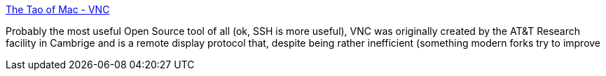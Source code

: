 :jbake-type: post
:jbake-status: published
:jbake-title: The Tao of Mac - VNC
:jbake-tags: software,freeware,windows,réseau,remote,vnc,_mois_mars,_année_2005
:jbake-date: 2005-03-02
:jbake-depth: ../
:jbake-uri: shaarli/1109770386000.adoc
:jbake-source: https://nicolas-delsaux.hd.free.fr/Shaarli?searchterm=http%3A%2F%2Fthe.taoofmac.com%2Fspace%2FVNC&searchtags=software+freeware+windows+r%C3%A9seau+remote+vnc+_mois_mars+_ann%C3%A9e_2005
:jbake-style: shaarli

http://the.taoofmac.com/space/VNC[The Tao of Mac - VNC]

Probably the most useful Open Source tool of all (ok, SSH is more useful), VNC was originally created by the AT&T Research facility in Cambrige and is a remote display protocol that, despite being rather inefficient (something modern forks try to improve
